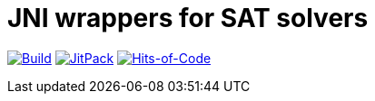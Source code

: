 = JNI wrappers for SAT solvers

image:https://github.com/Lipen/kotlin-jnisat/workflows/Build/badge.svg["Build", link="https://github.com/Lipen/kotlin-jnisat/actions"]
image:https://jitpack.io/v/Lipen/kotlin-jnisat.svg["JitPack", link="https://jitpack.io/p/Lipen/kotlin-jnisat"]
image:https://hitsofcode.com/github/Lipen/kotlin-jnisat["Hits-of-Code", link="https://hitsofcode.com/view/github/Lipen/kotlin-jnisat"]

